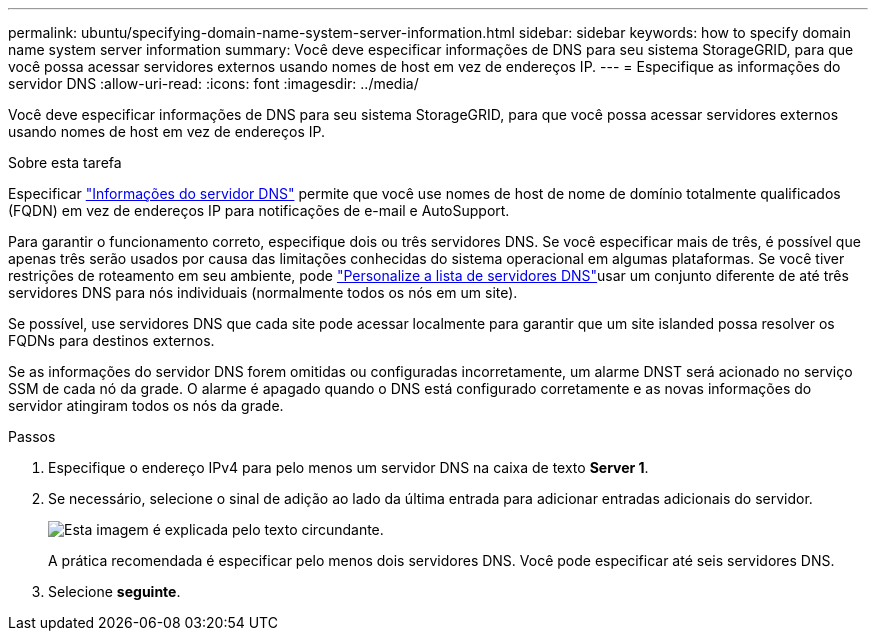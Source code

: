 ---
permalink: ubuntu/specifying-domain-name-system-server-information.html 
sidebar: sidebar 
keywords: how to specify domain name system server information 
summary: Você deve especificar informações de DNS para seu sistema StorageGRID, para que você possa acessar servidores externos usando nomes de host em vez de endereços IP. 
---
= Especifique as informações do servidor DNS
:allow-uri-read: 
:icons: font
:imagesdir: ../media/


[role="lead"]
Você deve especificar informações de DNS para seu sistema StorageGRID, para que você possa acessar servidores externos usando nomes de host em vez de endereços IP.

.Sobre esta tarefa
Especificar https://docs.netapp.com/us-en/storagegrid-appliances/commonhardware/checking-dns-server-configuration.html["Informações do servidor DNS"^] permite que você use nomes de host de nome de domínio totalmente qualificados (FQDN) em vez de endereços IP para notificações de e-mail e AutoSupport.

Para garantir o funcionamento correto, especifique dois ou três servidores DNS. Se você especificar mais de três, é possível que apenas três serão usados por causa das limitações conhecidas do sistema operacional em algumas plataformas. Se você tiver restrições de roteamento em seu ambiente, pode link:../maintain/modifying-dns-configuration-for-single-grid-node.html["Personalize a lista de servidores DNS"]usar um conjunto diferente de até três servidores DNS para nós individuais (normalmente todos os nós em um site).

Se possível, use servidores DNS que cada site pode acessar localmente para garantir que um site islanded possa resolver os FQDNs para destinos externos.

Se as informações do servidor DNS forem omitidas ou configuradas incorretamente, um alarme DNST será acionado no serviço SSM de cada nó da grade. O alarme é apagado quando o DNS está configurado corretamente e as novas informações do servidor atingiram todos os nós da grade.

.Passos
. Especifique o endereço IPv4 para pelo menos um servidor DNS na caixa de texto *Server 1*.
. Se necessário, selecione o sinal de adição ao lado da última entrada para adicionar entradas adicionais do servidor.
+
image::../media/9_gmi_installer_dns_page.gif[Esta imagem é explicada pelo texto circundante.]

+
A prática recomendada é especificar pelo menos dois servidores DNS. Você pode especificar até seis servidores DNS.

. Selecione *seguinte*.

